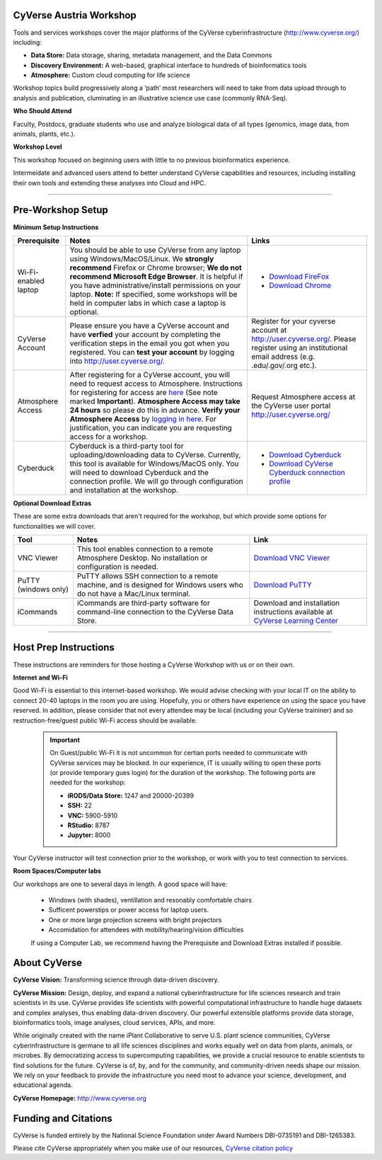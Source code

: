 |CyVerse logo|

CyVerse Austria  Workshop
-------------------------

Tools and services workshops cover the major platforms of the CyVerse
cyberinfrastructure (http://www.cyverse.org/) including:

- **Data Store:** Data storage, sharing, metadata management, and the Data Commons
- **Discovery Environment:** A web-based, graphical interface to hundreds of
  bioinformatics tools
- **Atmosphere:** Custom cloud computing for life science

Workshop topics build progressively along a ‘path’ most researchers will need to
take from data upload through to analysis and publication, cluminating in an
illustrative science use case (commonly RNA-Seq).

**Who Should Attend**

Faculty, Postdocs, graduate students who use and analyze biological data of all
types (genomics, image data, from animals, plants, etc.).

**Workshop Level**

This workshop focused on beginning users with little to no previous bioinformatics
experience.

Intermeidate and advanced users attend to better understand CyVerse capabilities
and resources, including installing their own tools and extending these analyses
into Cloud and HPC.

-----

Pre-Workshop Setup
---------------------

**Minimum Setup Instructions**

.. list-table::
    :header-rows: 1

    * - Prerequisite
      - Notes
      - Links
    * - Wi-Fi-enabled laptop
      - You should be able to use CyVerse from any laptop using Windows/MacOS/Linux.
        We **strongly recommend** Firefox or Chrome browser; **We do not recommend**
        **Microsoft Edge Browser**. It is helpful if
        you have administrative/install permissions on your laptop. **Note:** If
        specified, some workshops will be held in computer labs in which case
        a laptop is optional.
      - - `Download FireFox <https://www.mozilla.org/en-US/firefox/new/?scene=2>`_
        - `Download Chrome <https://www.google.com/chrome/browser/>`_
    * - CyVerse Account
      - Please ensure you have a CyVerse account and have **verfied** your account
        by completing the verification steps in the email you got when you registered.
        You can **test your account** by logging into `http://user.cyverse.org/ <http://user.cyverse.org/>`_.
      - Register for your cyverse account at `http://user.cyverse.org/`_. Please
        register using an institutional email address (e.g. .edu/.gov/.org etc.).
    * - Atmosphere Access
      - After registering for a CyVerse account, you will need to request access
        to Atmosphere. Instructions for registering for access are `here <https://cyverse-atmosphere-guide.readthedocs-hosted.com/en/latest/>`_
        (See note marked **Important**). **Atmosphere Access may take 24 hours**
        so please do this in advance. **Verify your Atmosphere Access** by `logging in here <https://atmo.cyverse.org/>`_.
        For justification, you can indicate you are requesting access for a workshop.
      - Request Atmosphere access at the CyVerse user portal `http://user.cyverse.org/`_
    * - Cyberduck
      - Cyberduck is a third-party tool for uploading/downloading data to CyVerse.
        Currently, this tool is available for Windows/MacOS only. You will need
        to download Cyberduck and the connection profile. We will go through
        configuration and installation at the workshop.
      - - `Download Cyberduck <https://cyberduck.io/>`_
        - `Download CyVerse Cyberduck connection profile <https://wiki.cyverse.org/wiki/download/attachments/18188197/iPlant%20Data%20Store.cyberduckprofile?version=1&modificationDate=1436557522000&api=v2>`_

**Optional Download Extras**

These are some extra downloads that aren't required for the workshop, but which
provide some options for functionalities we will cover.

.. list-table::
    :header-rows: 1

    * - Tool
      - Notes
      - Link
    * - VNC Viewer
      - This tool enables connection to a remote Atmosphere Desktop. No installation
        or configuration is needed.
      - `Download VNC Viewer <https://www.realvnc.com/en/connect/download/viewer/>`_
    * - PuTTY (windows only)
      - PuTTY allows SSH connection to a remote machine, and is designed for
        Windows users who do not have a Mac/Linux terminal.
      - `Download PuTTY <https://www.chiark.greenend.org.uk/~sgtatham/putty/latest.html>`_
    * - iCommands
      - iCommands are third-party software for command-line connection to the
        CyVerse Data Store.
      - Download and installation instructions available at `CyVerse Learning Center <https://cyverse-data-store-guide.readthedocs-hosted.com/en/latest/step2.html>`__


-----

Host Prep Instructions
----------------------

These instructions are reminders for those hosting a CyVerse Workshop with us or
on their own.

**Internet and Wi-Fi**

Good Wi-Fi is essential to this internet-based workshop. We would advise checking
with your local IT on the ability to connect 20-40 laptops in the room you are
using. Hopefully, you or others have experience on using the space you have reserved.
In addition, please consider that not every attendee may be local (including your CyVerse
traininer) and so restruction-free/guest public Wi-Fi access should be available.

  .. Important::

     On Guest/public Wi-Fi it is not uncommon for certian ports needed to
     communicate with CyVerse services may be blocked. In our experience, IT
     is usually willing to open these ports (or provide temporary gues
     login) for the duration of the workshop. The following ports are needed
     for the workshop:

     - **iRODS/Data Store:** 1247 and 20000-20399
     - **SSH:** 22
     - **VNC:** 5900-5910
     - **RStudio:** 8787
     - **Jupyter:** 8000

Your CyVerse instructor will test connection prior to the workshop, or work with
you to test connection to services.

**Room Spaces/Computer labs**

Our workshops are one to several days in length. A good space will have:

 - Windows (with shades), ventillation and resonably comfortable chairs
 - Sufficent powerstips or power access for laptop users.
 - One or more large projection screens with bright projectors
 - Accomidation for attendees with mobility/hearing/vision difficulties

 If using a Computer Lab, we recommend having the Prerequisite and Download Extras
 installed if possible.

About CyVerse
-------------

**CyVerse Vision:** Transforming science through data-driven discovery.

**CyVerse Mission:** Design, deploy, and expand a national
cyberinfrastructure for life sciences research and train scientists in
its use. CyVerse provides life scientists with powerful computational
infrastructure to handle huge datasets and complex analyses, thus
enabling data-driven discovery. Our powerful extensible platforms
provide data storage, bioinformatics tools, image analyses, cloud
services, APIs, and more.

While originally created with the name iPlant Collaborative to serve
U.S. plant science communities, CyVerse cyberinfrastructure is germane
to all life sciences disciplines and works equally well on data from
plants, animals, or microbes. By democratizing access to supercomputing
capabilities, we provide a crucial resource to enable scientists to find
solutions for the future. CyVerse is of, by, and for the community, and community-driven needs
shape our mission. We rely on your feedback to provide the
infrastructure you need most to advance your science, development, and
educational agenda.

**CyVerse Homepage:** `http://www.cyverse.org <http://www.cyverse.org>`_

Funding and Citations
---------------------

CyVerse is funded entirely by the National Science Foundation under
Award Numbers DBI-0735191 and DBI-1265383.

Please cite CyVerse appropriately when you make use of our resources,
`CyVerse citation
policy <http://www.cyverse.org/acknowledge-cite-cyverse>`__

.. |CyVerse logo| image:: ./img/cyverse_rgb.png
	:width: 500
	:height: 100

.. |platform_stack| image:: ./img/cyverse_platform_stack.png
  :width: 750
  :height: 700
